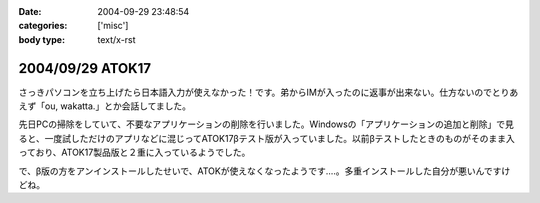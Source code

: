 :date: 2004-09-29 23:48:54
:categories: ['misc']
:body type: text/x-rst

=================
2004/09/29 ATOK17
=================

さっきパソコンを立ち上げたら日本語入力が使えなかった！です。弟からIMが入ったのに返事が出来ない。仕方ないのでとりあえず「ou, wakatta.」とか会話してました。

先日PCの掃除をしていて、不要なアプリケーションの削除を行いました。Windowsの「アプリケーションの追加と削除」で見ると、一度試しただけのアプリなどに混じってATOK17βテスト版が入っていました。以前βテストしたときのものがそのまま入っており、ATOK17製品版と２重に入っているようでした。

で、β版の方をアンインストールしたせいで、ATOKが使えなくなったようです‥‥。多重インストールした自分が悪いんですけどね。



.. :extend type: text/plain
.. :extend:
